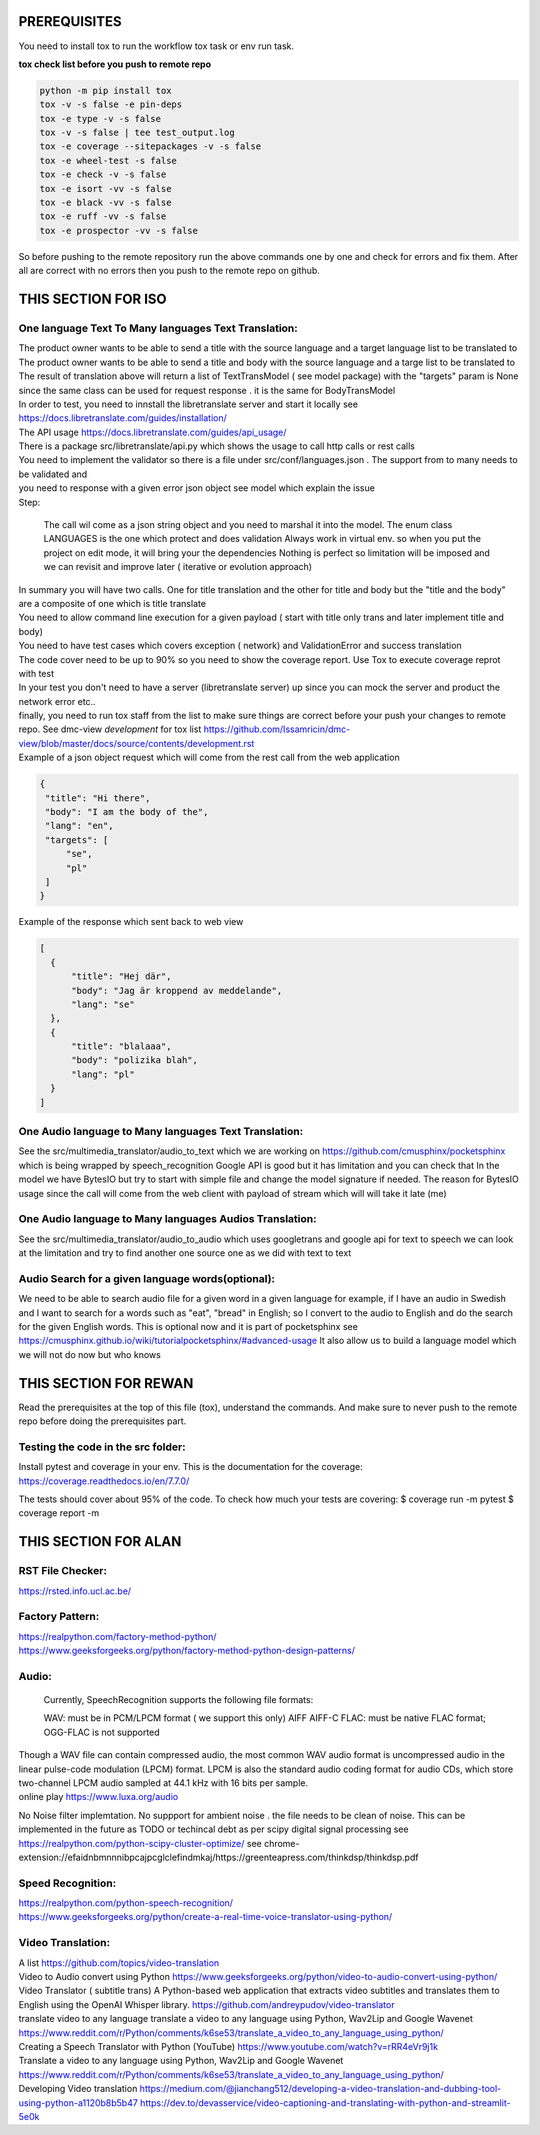 PREREQUISITES
=============

You need to install tox to run the workflow tox task or env run task.

| **tox check list before you push to remote repo**

.. code-block:: shell

   python -m pip install tox 
   tox -v -s false -e pin-deps
   tox -e type -v -s false
   tox -v -s false | tee test_output.log
   tox -e coverage --sitepackages -v -s false
   tox -e wheel-test -s false
   tox -e check -v -s false
   tox -e isort -vv -s false
   tox -e black -vv -s false
   tox -e ruff -vv -s false
   tox -e prospector -vv -s false

So before pushing to the remote repository run the above commands one by one and check for errors and fix them. 
After all are correct with no errors then you push to the remote repo on github.

THIS SECTION FOR ISO
====================

One language Text To Many languages Text Translation:
-----------------------------------------------------

| The product owner wants to be able to send a title with the source language and a target language list to be translated to
| The product owner wants to be able to send a title and body with the source language and a targe list to be translated to

| The result of translation above will return a list of TextTransModel ( see model package) with the "targets" param is None since the same
 class can be used for request response . it is the same for BodyTransModel


| In order to test, you need to innstall the libretranslate server and start it locally see
  https://docs.libretranslate.com/guides/installation/

| The API usage  https://docs.libretranslate.com/guides/api_usage/
| There is a package src/libretranslate/api.py which shows the usage to call http calls or rest calls

| You need to implement the validator so there is a file under src/conf/languages.json  . The support from to many needs to be validated and
| you need to response with a given error json object see model which explain the issue

| Step:

  The call wil come as a json string object and you need to marshal it into the model. The enum class LANGUAGES is the one which protect and does validation
  Always work in virtual env. so when you put the project on edit mode, it will bring your the dependencies
  Nothing is perfect  so limitation will be imposed and we can revisit and improve later ( iterative or evolution approach)


| In summary
  you will have two calls. One for  title translation  and the other for title and body but the "title and the body" are a composite of one   which is title translate

| You need to allow command line execution for a given payload ( start with title only trans and later implement title and body)

| You need to have test cases which covers exception ( network) and ValidationError and success translation

| The code cover need to be up to 90% so you need to show the coverage report. Use Tox to execute coverage reprot with test

| In your test you don't need to have a server (libretranslate server) up since you can mock the server and product the network error etc..

| finally, you need to run tox staff from the list to make sure things are correct before your push your changes to remote repo. See dmc-view *development* for tox list https://github.com/Issamricin/dmc-view/blob/master/docs/source/contents/development.rst

| Example of a json object request which will come from the rest call from the web application

.. code-block:: shell

   {
    "title": "Hi there",
    "body": "I am the body of the",
    "lang": "en",
    "targets": [
        "se",
        "pl"
    ]
   }


| Example of the response  which sent back to web view

.. code-block:: shell

  [
    {
        "title": "Hej där",
        "body": "Jag är kroppend av meddelande",
        "lang": "se"
    },
    {
        "title": "blalaaa",
        "body": "polizika blah",
        "lang": "pl"
    }
  ]



One Audio language to Many languages Text Translation:
------------------------------------------------------

| See the src/multimedia_translator/audio_to_text which we are working on  https://github.com/cmusphinx/pocketsphinx which is being wrapped by speech_recognition
  Google API is good but it has limitation and you can check that
  In the model we have BytesIO but try to start with simple file and change the model signature if needed.
  The reason for BytesIO usage since the call will come from the web client with payload of stream which will will take it late (me)




One Audio language  to Many languages Audios Translation:
---------------------------------------------------------

| See the src/multimedia_translator/audio_to_audio  which uses googletrans and google api for text to speech we can look at the limitation and try to find another
  one source one as we did with text to text


Audio Search for a given language words(optional):
--------------------------------------------------

| We need to be able to search audio file for a given word in a given language
  for example, if I have an audio in Swedish and I want to search for a words such  as "eat", "bread"  in English; so I convert to
  the audio to English and do the search for the given English words.
  This is optional now and it is part of pocketsphinx see https://cmusphinx.github.io/wiki/tutorialpocketsphinx/#advanced-usage
  It also allow us to build a language model which we will not do now but who knows


THIS SECTION FOR REWAN
======================

Read the prerequisites at the top of this file (tox), understand the commands.
And make sure to never push to the remote repo before doing the prerequisites part.

Testing the code in the src folder:
-----------------------------------

Install pytest and coverage in your env.
This is the documentation for the coverage: https://coverage.readthedocs.io/en/7.7.0/

The tests should cover about 95% of the code.
To check how much your tests are covering: 
$ coverage run -m pytest 
$ coverage report -m





THIS SECTION FOR ALAN
=====================

RST File Checker:
-----------------

https://rsted.info.ucl.ac.be/


Factory Pattern:
----------------

| https://realpython.com/factory-method-python/

| https://www.geeksforgeeks.org/python/factory-method-python-design-patterns/


Audio:
------

 Currently, SpeechRecognition supports the following file formats:

 WAV: must be in PCM/LPCM format ( we support this only)
 AIFF AIFF-C
 FLAC: must be native FLAC format; OGG-FLAC is not supported


| Though a WAV file can contain compressed audio, the most common WAV audio format is uncompressed audio in the linear pulse-code modulation (LPCM) format.
   LPCM is also the standard audio coding format for audio CDs, which store two-channel LPCM audio sampled at 44.1 kHz with 16 bits per sample.

| online play
  https://www.luxa.org/audio


No Noise filter implemtation. No suppport for  ambient noise   . the file needs to be clean of noise. This can be implemented in the future as TODO or techincal debt as per scipy digital signal processing
see https://realpython.com/python-scipy-cluster-optimize/
see chrome-extension://efaidnbmnnnibpcajpcglclefindmkaj/https://greenteapress.com/thinkdsp/thinkdsp.pdf

Speed Recognition:
------------------

| https://realpython.com/python-speech-recognition/

| https://www.geeksforgeeks.org/python/create-a-real-time-voice-translator-using-python/


Video Translation:
------------------

| A list
 https://github.com/topics/video-translation

| Video to Audio convert using Python
 https://www.geeksforgeeks.org/python/video-to-audio-convert-using-python/


| Video Translator ( subtitle trans)
 A Python-based web application that extracts video subtitles and translates them to English using the OpenAI Whisper library.
 https://github.com/andreypudov/video-translator

| translate video to any language translate a video to any language using Python, Wav2Lip and Google Wavenet
  https://www.reddit.com/r/Python/comments/k6se53/translate_a_video_to_any_language_using_python/

| Creating a Speech Translator with Python (YouTube)
 https://www.youtube.com/watch?v=rRR4eVr9j1k


| Translate a video to any language using Python, Wav2Lip and Google Wavenet
 https://www.reddit.com/r/Python/comments/k6se53/translate_a_video_to_any_language_using_python/



| Developing Video translation
 https://medium.com/@jianchang512/developing-a-video-translation-and-dubbing-tool-using-python-a1120b8b5b47
 https://dev.to/devasservice/video-captioning-and-translating-with-python-and-streamlit-5e0k



